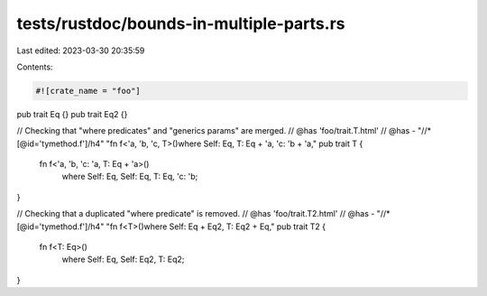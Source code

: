 tests/rustdoc/bounds-in-multiple-parts.rs
=========================================

Last edited: 2023-03-30 20:35:59

Contents:

.. code-block:: rs

    #![crate_name = "foo"]

pub trait Eq {}
pub trait Eq2 {}

// Checking that "where predicates" and "generics params" are merged.
// @has 'foo/trait.T.html'
// @has - "//*[@id='tymethod.f']/h4" "fn f<'a, 'b, 'c, T>()where Self: Eq, T: Eq + 'a, 'c: 'b + 'a,"
pub trait T {
    fn f<'a, 'b, 'c: 'a, T: Eq + 'a>()
        where Self: Eq, Self: Eq, T: Eq, 'c: 'b;
}

// Checking that a duplicated "where predicate" is removed.
// @has 'foo/trait.T2.html'
// @has - "//*[@id='tymethod.f']/h4" "fn f<T>()where Self: Eq + Eq2, T: Eq2 + Eq,"
pub trait T2 {
    fn f<T: Eq>()
        where Self: Eq, Self: Eq2, T: Eq2;
}


